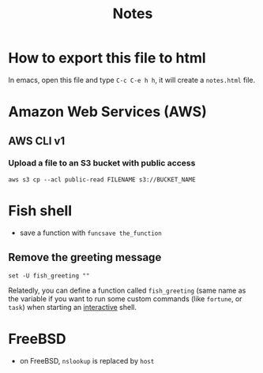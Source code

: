 #+title: Notes
#+options: html-postamble:nil

* How to export this file to html

In emacs, open this file and type =C-c C-e h h=, it will create a
=notes.html= file.

* Amazon Web Services (AWS)

** AWS CLI v1

*** Upload a file to an S3 bucket with public access

#+begin_src shell
  aws s3 cp --acl public-read FILENAME s3://BUCKET_NAME
#+end_src

* Fish shell

- save a function with ~funcsave the_function~

** Remove the greeting message

#+begin_src fish
set -U fish_greeting ""
#+end_src

Relatedly, you can define a function called ~fish_greeting~ (same name
as the variable if you want to run some custom commands (like
~fortune~, or ~task~) when starting an _interactive_ shell.

* FreeBSD

- on FreeBSD, =nslookup= is replaced by =host=
